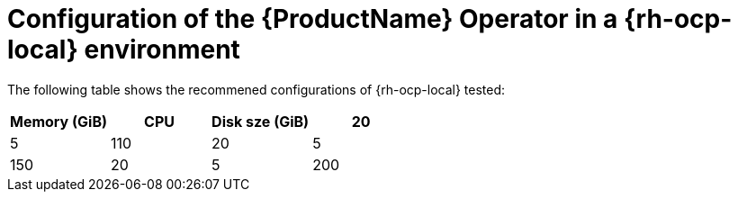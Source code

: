 :_content-type: CONCEPT
[id="mta-7-configuration-web-console-on-ocp-local_{context}"]
= Configuration of the {ProductName} Operator in a {rh-ocp-local} environment

The following table shows the recommened configurations of {rh-ocp-local} tested:

[width="100%",cols="25%,25%,25%,25%",options="header",]
|===
|Memory (GiB)
|CPU
|Disk sze (GiB)

|20
|5
|110

|20
|5
|150

|20
|5
|200


|20
|5
|35, with the {ProductShortName} Operator configurations `cache_data_volume_size` and `hub_bucket_volume_size` set to 5GiB.
|===

